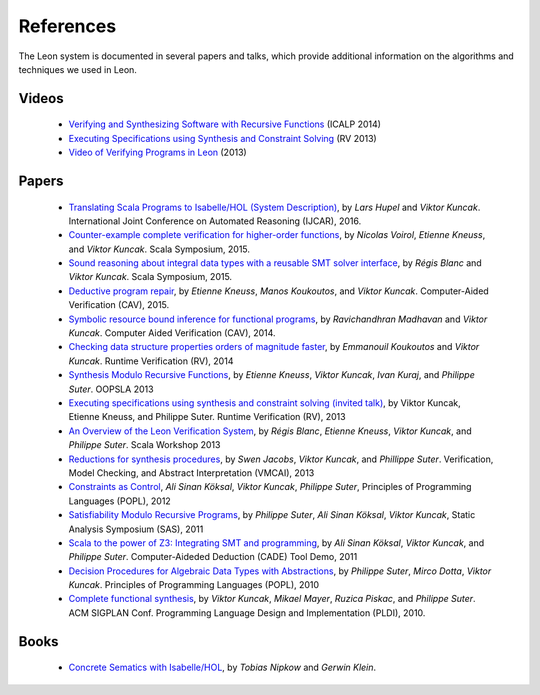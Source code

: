 .. _references:

References
==========

The Leon system is documented in several papers and talks, which provide additional information on the algorithms and techniques we used in Leon.


Videos
******

 - `Verifying and Synthesizing Software with Recursive Functions <http://video.itu.dk/video/10044793/icalp-2014-viktor-kuncak>`_ (ICALP 2014)
 - `Executing Specifications using Synthesis and Constraint Solving <http://videos.rennes.inria.fr/ConferenceRV2013/indexViktorKuncak.html>`_ (RV 2013)
 - `Video of Verifying Programs in Leon <http://youtu.be/JFbx4iryNb0>`_ (2013)


Papers
******

 - `Translating Scala Programs to Isabelle/HOL (System Description) <http://lara.epfl.ch/~kuncak/papers/HupelKuncak16TranslatingScalaProgramsIsabelleHOLSystemDescription.pdf>`_, by *Lars Hupel* and *Viktor Kuncak*. International Joint Conference on Automated Reasoning (IJCAR), 2016.
 - `Counter-example complete verification for higher-order functions <http://lara.epfl.ch/~kuncak/papers/VoirolETAL15CounterExampleCompleteVerificationHigherOrderFunctions.pdf>`_, by *Nicolas Voirol*, *Etienne Kneuss*, and *Viktor Kuncak*. Scala Symposium, 2015.
 - `Sound reasoning about integral data types with a reusable SMT solver interface <http://lara.epfl.ch/~kuncak/papers/BlancKuncak15SoundReasoningIntegralDataTypes.pdf>`_, by *Régis Blanc* and *Viktor Kuncak*. Scala Symposium, 2015.
 - `Deductive program repair <http://lara.epfl.ch/~kuncak/papers/KneussETAL15DeductiveProgramRepair.pdf>`_, by *Etienne Kneuss*, *Manos Koukoutos*, and *Viktor Kuncak*. Computer-Aided Verification (CAV), 2015.
 - `Symbolic resource bound inference for functional programs <http://lara.epfl.ch/~kuncak/papers/MadhavanKuncak14SymbolicResourceBoundInferenceFunctionalPrograms.pdf>`_, by *Ravichandhran Madhavan* and *Viktor Kuncak*. Computer Aided Verification (CAV), 2014.
 - `Checking data structure properties orders of magnitude faster <http://lara.epfl.ch/~kuncak/papers/KoukoutosKuncak14CheckingDataStructurePropertiesOrdersMagnitudeFaster.pdf>`_, by *Emmanouil Koukoutos* and *Viktor Kuncak*. Runtime Verification (RV), 2014
 - `Synthesis Modulo Recursive Functions <http://lara.epfl.ch/~kuncak/papers/KneussETAL13SynthesisModuloRecursiveFunctions.pdf>`_, by *Etienne Kneuss*, *Viktor Kuncak*, *Ivan Kuraj*, and *Philippe Suter*. OOPSLA 2013
 - `Executing specifications using synthesis and constraint solving (invited talk) <http://lara.epfl.ch/~kuncak/papers/KuncakETAL13ExecutingSpecificationsSynthesisConstraintSolvingInvitedTalk.pdf>`_, by Viktor Kuncak, Etienne Kneuss, and Philippe Suter. Runtime Verification (RV), 2013
 - `An Overview of the Leon Verification System <http://lara.epfl.ch/~kuncak/papers/BlancETAL13VerificationTranslationRecursiveFunctions.pdf>`_, by *Régis Blanc*, *Etienne Kneuss*, *Viktor Kuncak*, and *Philippe Suter*. Scala Workshop 2013
 - `Reductions for synthesis procedures <http://lara.epfl.ch/~kuncak/papers/JacobsETAL13ReductionsSynthesisProcedures.pdf>`_, by *Swen Jacobs*, *Viktor Kuncak*, and *Phillippe Suter*. Verification, Model Checking, and Abstract Interpretation (VMCAI), 2013
 - `Constraints as Control <http://lara.epfl.ch/~kuncak/papers/KoeksalETAL12ConstraintsControl.pdf>`_, *Ali Sinan Köksal*, *Viktor Kuncak*, *Philippe Suter*, Principles of Programming Languages (POPL), 2012
 - `Satisfiability Modulo Recursive Programs <http://lara.epfl.ch/~kuncak/papers/SuterETAL11SatisfiabilityModuloRecursivePrograms.pdf>`_, by *Philippe Suter*, *Ali Sinan Köksal*, *Viktor Kuncak*, Static Analysis Symposium (SAS), 2011 
 - `Scala to the power of Z3: Integrating SMT and programming <http://lara.epfl.ch/~kuncak/papers/KoeksalETAL11ScalaZ3.pdf>`_, by *Ali Sinan Köksal*, *Viktor Kuncak*, and *Philippe Suter*. Computer-Aideded Deduction (CADE) Tool Demo, 2011
 - `Decision Procedures for Algebraic Data Types with Abstractions <http://lara.epfl.ch/~kuncak/papers/SuterETAL10DecisionProceduresforAlgebraicDataTypesAbstractions.pdf>`_, by *Philippe Suter*, *Mirco Dotta*, *Viktor Kuncak*. Principles of Programming Languages (POPL), 2010 
 - `Complete functional synthesis <http://lara.epfl.ch/~kuncak/papers/KuncakETAL10CompleteFunctionalSynthesis.pdf>`_, by *Viktor Kuncak*, *Mikael Mayer*, *Ruzica Piskac*, and *Philippe Suter*. ACM SIGPLAN Conf. Programming Language Design and Implementation (PLDI), 2010.



Books
*****

 - `Concrete Sematics with Isabelle/HOL <http://www.concrete-semantics.org/>`_, by *Tobias Nipkow* and *Gerwin Klein*.
